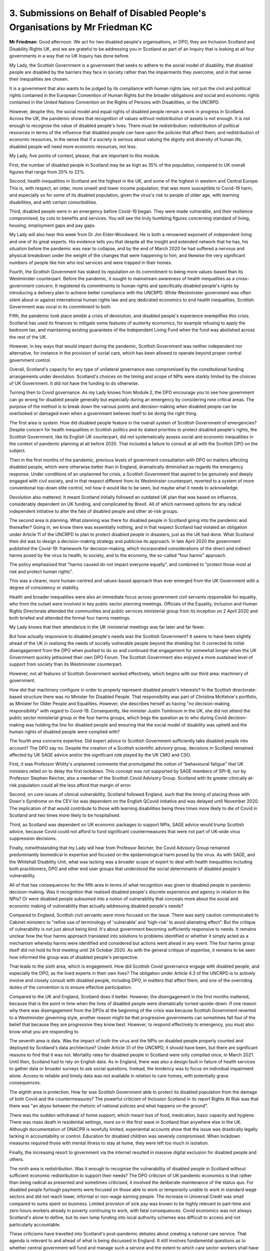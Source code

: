 3. Submissions on Behalf of Disabled People's Organisations by Mr Friedman KC
=============================================================================

**Mr Friedman**: Good afternoon. We act for two disabled people's organisations, or DPO, they are Inclusion Scotland and Disability Rights UK, and we are grateful to be addressing you in Scotland as part of an Inquiry that is looking at all four governments in a way that no UK Inquiry has done before.

My Lady, the Scottish Government is a government that seeks to adhere to the social model of disability, that disabled people are disabled by the barriers they face in society rather than the impairments they overcome, and in that sense their inequalities are chosen.

It is a government that also wants to be judged by its compliance with human rights law, not just the civil and political rights contained in the European Convention of Human Rights but the broader obligations and social and economic rights contained in the United Nations Convention on the Rights of Persons with Disabilities, or the UNCRPD.

However, despite this, the social model and equal rights of disabled people remain a work in progress in Scotland. Across the UK, the pandemic shows that recognition of values without redistribution of assets is not enough. It is not enough to recognise the value of disabled people's lives. There must be redistribution: redistribution of political resources in terms of the influence that disabled people can have upon the policies that affect them; and redistribution of economic resources, in the sense that if a society is serious about valuing the dignity and diversity of human life, disabled people will need more economic resources, not less.

My Lady, five points of context, please, that are important to this module.

First, the number of disabled people in Scotland may be as high as 35% of the population, compared to UK overall figures that range from 20% to 22%.

Second, health inequalities in Scotland are the highest in the UK, and some of the highest in western and Central Europe. This is, with respect, an older, more unwell and lower income population, that was more susceptible to Covid-19 harm, and especially so for some of its disabled population, given the virus's risk to people of older age, with learning disabilities, and with certain comorbidities.

Third, disabled people were in an emergency before Covid-19 began. They were made vulnerable, and their resilience compromised, by cuts to benefits and services. You will see the truly humbling figures concerning standard of living, housing, employment gaps and pay gaps.

My Lady will also hear this week from Dr Jim Elder-Woodward. He is both a renowned exponent of independent living and one of its great experts. His evidence tells you that despite all the insight and extended network that he has, his situation before the pandemic was near to collapse, and by the end of March 2020 he had suffered a nervous and physical breakdown under the weight of the changes that were happening to him, and likewise the very significant numbers of people like him who lost services and were trapped in their homes.

Fourth, the Scottish Government has staked its reputation on its commitment to being more values-based than its Westminster counterpart. Before the pandemic, it sought to mainstream awareness of health inequalities as a cross-government concern. It registered its commitments to human rights and specifically disabled people's rights by introducing a delivery plan to achieve better compliance with the UNCRPD. While Westminster government was often silent about or against international human rights law and any dedicated economics to end health inequalities, Scottish Government was vocal in its commitment to both.

Fifth, the pandemic took place amidst a crisis of devolution, and disabled people's experience exemplifies this crisis. Scotland has used its finances to mitigate some features of austerity economics, for example refusing to apply the bedroom tax, and maintaining existing guarantees of the Independent Living Fund when the fund was abolished across the rest of the UK.

However, in key ways that would impact during the pandemic, Scottish Government was neither independent nor alternative, for instance in the provision of social care, which has been allowed to operate beyond proper central government control.

Overall, Scotland's capacity for any type of unilateral governance was compromised by the constitutional funding arrangements under devolution. Scotland's choices on the timing and scope of NPIs were starkly limited by the choices of UK Government. It did not have the funding to do otherwise.

Turning then to Covid governance. As my Lady knows from Module 2, the DPO encourage you to see how government can go wrong for disabled people generally but especially during an emergency by considering nine critical areas. The purpose of the method is to break down the various points and decision-making when disabled people can be overlooked or damaged even when a government believes itself to be doing the right thing.

The first area is system. How did disabled people feature in the overall system of Scottish Government of emergencies? Despite concern for health inequalities in Scottish politics and its stated priorities to protect disabled people's rights, the Scottish Government, like its English UK counterpart, did not systematically assess social and economic inequalities in the context of pandemic planning at all before 2020. That included a failure to consult at all with the Scottish DPO on the subject.

Then in the first months of the pandemic, previous levels of government consultation with DPO on matters affecting disabled people, which were otherwise better than in England, dramatically diminished as regards the emergency response. Under conditions of an unplanned for crisis, a Scottish Government that aspired to be genuinely and deeply engaged with civil society, and in that respect different from its Westminster counterpart, reverted to a system of more conventional top-down elite control, not how it would like to be seen, but maybe what it needs to acknowledge.

Devolution also mattered. It meant Scotland initially followed an outdated UK plan that was based on influenza, considerably dependent on UK funding, and complicated by Brexit. All of which narrowed options for any radical independent initiative to alter the fate of disabled people and other at-risk groups.

The second area is planning. What planning was there for disabled people in Scotland going into the pandemic and thereafter? Going in, we know there was essentially nothing, and in that respect Scotland had violated an obligation under Article 11 of the UNCRPD to plan to protect disabled people in disasters, just as the UK had done. What Scotland then did was to design a decision-making strategy and publicise its approach. In late April 2020 the government published the Covid-19: framework for decision-making, which incorporated considerations of the direct and indirect harms posed by the virus to health, to society, and to the economy, the so-called "four harms" approach.

The policy emphasised that "harms caused do not impact everyone equally", and combined to "protect those most at risk and protect human rights".

This was a clearer, more human-centred and values-based approach than ever emerged from the UK Government with a degree of consistency or stability.

Health and broader inequalities were also an immediate focus across government civil servants responsible for equality, who from the outset were involved in key public sector planning meetings. Officials of the Equality, Inclusion and Human Rights Directorate attended the communities and public services ministerial group from its inception on 2 April 2020 and both briefed and attended the formal four harms meetings.

My Lady knows that their attendance in the UK ministerial meetings was far later and far fewer.

But how actually responsive to disabled people's needs was the Scottish Government? It seems to have been slightly ahead of the UK in realising the needs of socially vulnerable people beyond the shielding list. It corrected its initial disengagement from the DPO when pushed to do so and continued that engagement for somewhat longer when the UK Government quickly jettisoned their own DPO Forum. The Scottish Government also enjoyed a more sustained level of support from society than its Westminster counterpart.

However, not all features of Scottish Government worked effectively, which begins with our third area: machinery of government.

How did that machinery configure in order to properly represent disabled people's interests? In the Scottish directorate-based structure there was no Minister for Disabled People. That responsibility was part of Christina McKelvie's portfolio, as Minister for Older People and Equalities. However, she describes herself as having "no decision-making responsibility" with regard to Covid-19. Consequently, like minister Justin Tomlinson in the UK, she did not attend the public sector ministerial group or the four harms groups, which begs the question as to who during Covid decision-making was holding the line for disabled people and ensuring that the social model of disability was upheld and the human rights of disabled people were complied with?

The fourth area concerns expertise. Did expert advice to Scottish Government sufficiently take disabled people into account? The DPO say no. Despite the creation of a Scottish scientific advisory group, decisions in Scotland remained affected by UK SAGE advice and/or the significant role played by the UK CMO and CSO.

First, it was Professor Whitty's unplanned comments that promulgated the notion of "behavioural fatigue" that UK ministers relied on to delay the first lockdown. This concept was not supported by SAGE members of SPI-B, nor by Professor Stephen Reicher, also a member of the Scottish Covid Advisory Group. Scotland with its greater clinically at-risk population could all the less afford that margin of error.

Second, on core issues of clinical vulnerability, Scotland followed England, such that the timing of placing those with Down's Syndrome on the CEV list was dependent on the English QCovid initiative and was delayed until November 2020. The implication of that would contribute to those with learning disabilities being three times more likely to die of Covid in Scotland and two times more likely to be hospitalised.

Third, as Scotland was dependent on UK economic packages to support NPIs, SAGE advice would trump Scottish advice, because Covid could not afford to fund significant countermeasures that were not part of UK-wide virus suppression decisions.

Finally, notwithstanding that my Lady will hear from Professor Reicher, the Covid Advisory Group remained predominantly biomedical in expertise and focused on the epidemiological harm posed by the virus. As with SAGE, and the Whitehall Disability Unit, what was lacking was a broader scope of expert to deal with health inequalities including both practitioners, DPO and other end user groups that understood the social determinants of disabled people's vulnerability.

All of that has consequences for the fifth area in terms of what recognition was given to disabled people in pandemic decision-making. Was it recognition that realised disabled people's discrete experience and agency in relation to the NPIs? Or were disabled people subsumed into a notion of vulnerability that conceals more about the social and economic making of vulnerability than actually addressing disabled people's needs?

Compared to England, Scottish civil servants were more focused on the issue. There was early caution communicated to Cabinet ministers to "refine use of terminology of 'vulnerable' and 'high-risk' to avoid alienating effect". But the critique of vulnerability is not just about being kind. It's about government becoming sufficiently responsive to needs. It remains unclear how the four harms approach translated into solutions to problems identified or whether it simply acted as a mechanism whereby harms were identified and considered but actions went ahead in any event. The four harms group itself did not hold its first meeting until 24 October 2020. As with the general critique of expertise, it remains to be seen how informed the group was of disabled people's perspective.

That leads to the sixth area, which is engagement. How did Scottish Covid governance engage with disabled people, and especially the DPO, as the lived experts in their own lives? The obligation under Article 4.3 of the UNCRPD is to actively involve and closely consult with disabled people, including DPO, in matters that affect them, and one of the overriding duties of the convention is to ensure effective participation.

Compared to the UK and England, Scotland does it better. However, the disengagement in the first months mattered, because that is the point in time when the lives of disabled people were dramatically turned upside-down. If one reason why there was disengagement from the DPOs at the beginning of the crisis was because Scottish Government reverted to a Westminster governing style, another reason might be that progressive governments can sometimes fall foul of the belief that because they are progressive they know best. However, to respond effectively to emergency, you must also know what you are responding to.

The seventh area is data. Was the impact of both the virus and the NPIs on disabled people properly counted and deployed by Scotland's data architecture? Under Article 31 of the UNCRPD, it should have been, but there are significant reasons to find that it was not. Mortality rates for disabled people in Scotland were only compiled once, in March 2021. Until then, Scotland had to rely on English data. As in England, there was also a design fault in failure of health services to gather data or broader surveys to ask social questions. Instead, the tendency was to focus on individual impairment alone. Access to reliable and timely data was not available in relation to care homes, with potentially grave consequences.

The eighth area is protection. How far was Scottish Government able to protect its disabled population from the damage of both Covid and the countermeasures? The powerful criticism of Inclusion Scotland in its report Rights At Risk was that there was "an abyss between the rhetoric of national policies and what happens on the ground".

There was the sudden withdrawal of home support, which meant loss of food, medication, basic capacity and hygiene. There was mass death in residential settings, more so in the first wave in Scotland than anywhere else in the UK. Although documentation of DNACPR is woefully limited, experiential accounts show that the issue was drastically legally lacking in accountability or control. Education for disabled children was severely compromised. When lockdown measures required those with mental illness to stay at home, they were left too much in isolation.

Finally, the increasing resort to government via the internet resulted in massive digital exclusion for disabled people and others.

The ninth area is redistribution. Was it enough to recognise the vulnerability of disabled people in Scotland without sufficient economic redistribution to support their needs? The DPO criticism of UK pandemic economics is that rather than being radical as presented and sometimes criticised, it involved the deliberate maintenance of the status quo. For disabled people furlough payments were focused on those able to work or temporarily unable to work in standard wage sectors and did not reach lower, informal or non-wage earning people. The increase in Universal Credit was small compared to sums spent on business. Limited provision of sick pay was known to be highly relevant to part-time and zero hours workers already in poverty continuing to work, with fatal consequences. Covid economics was not always Scotland's alone to define, but its own lump funding into local authority schemes was difficult to access and not particularly accountable.

These criticisms have travelled into Scotland's post-pandemic debates about creating a national care service. That agenda is relevant to and ahead of what is being discussed in England. It still involves fundamental questions as to whether central government will fund and manage such a service and the extent to which care sector workers shall have a living wage.

My Lady, the overall context suggests that prior to the pandemic Scotland had greater poverty and ill health challenges than England, but was more resilient in its recognition of health inequalities and human rights and with better engagement between government and people than presently valued or provided for by the UK Government in England. And yet, the Scottish Government of Covid-19 often frustrated and harmed disabled people, despite expressed commitment to do otherwise.

The pandemic has therefore tested the validity of devolution both ways. It shows that Scotland does not have a fully determining government. However, as regards matters within its powers, Scottish Government does not always discharge the responsibilities that it wants to be judged by. Blaming UK Government for all shortcomings abdicates the power that Scottish Government enjoys. Generally good policy statements must align with better practice and outcomes, including at the point of local delivery, to enable independent living and equal participative citizenship. It is not enough to tender to vulnerability; there must be wellbeing. Otherwise devolved government will delude itself as to its difference and the inequities of the pandemic and its countermeasures will repeat in future crises.

Insofar as broader change is required, the DPO commend to both Scotland and the UK the proposals of the Scottish Social Renewal Advisory Board. It would incorporate key international human rights instruments into domestic law, take action to realise the human rights of disabled people, build inclusive communication into all levels of government, and commit to co-design and deeper engagement with those people in communities who have first-hand experience of poverty, inequality and restricted life chances. The imperative for these changes is summed up in the title of the report, which again can be commended to this Inquiry; the title is "If Not Now, When?".

My Lady, thank you.

**Lady Hallett**: Thank you very much indeed, Mr Freeman.

I think we can fit you in, Mr Jacobs, just before we break.

